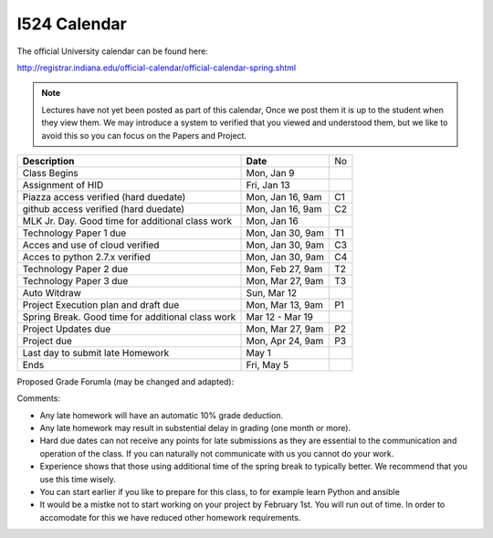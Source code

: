 I524 Calendar
=============

The official University calendar can be found here:

http://registrar.indiana.edu/official-calendar/official-calendar-spring.shtml

.. note:: Lectures have not yet been posted as part of this calendar,
	  Once we post them it is up to the student when they view
	  them.  We may introduce a system to verified that you viewed
	  and understood them, but we like to avoid this so you can
	  focus on the Papers and Project.

+---------------------------------------------+--------------------+----+
| **Description**                             | **Date**           | No |
+---------------------------------------------+--------------------+----+
| Class Begins                                | Mon, Jan 9         |    |
+---------------------------------------------+--------------------+----+
| Assignment of HID                           | Fri, Jan 13        |    |
+---------------------------------------------+--------------------+----+
| Piazza access verified  (hard duedate)      | Mon, Jan 16, 9am   | C1 |
+---------------------------------------------+--------------------+----+
| github access verified  (hard duedate)      | Mon, Jan 16, 9am   | C2 |
+---------------------------------------------+--------------------+----+
| MLK Jr. Day.	                              | Mon, Jan 16        |    |
| Good time for additional class work         |                    |    |
+---------------------------------------------+--------------------+----+
| Technology Paper 1 due                      | Mon, Jan 30, 9am   | T1 |
+---------------------------------------------+--------------------+----+
| Acces and use of cloud verified             | Mon, Jan 30, 9am   | C3 |
+---------------------------------------------+--------------------+----+
| Acces to python 2.7.x verified              | Mon, Jan 30, 9am   | C4 |
+---------------------------------------------+--------------------+----+
| Technology Paper 2 due                      | Mon, Feb 27, 9am   | T2 |
+---------------------------------------------+--------------------+----+
| Technology Paper 3 due                      | Mon, Mar 27, 9am   | T3 |
+---------------------------------------------+--------------------+----+
| Auto Witdraw	                              | Sun, Mar 12        |    |
+---------------------------------------------+--------------------+----+
| Project Execution plan and draft due        | Mon, Mar 13, 9am   | P1 |
+---------------------------------------------+--------------------+----+
| Spring Break.	                              | Mar 12 - Mar 19    |    |
| Good time for additional class work         |                    |    |
+---------------------------------------------+--------------------+----+
| Project Updates due                         | Mon, Mar 27, 9am   | P2 |
+---------------------------------------------+--------------------+----+
| Project due                                 | Mon, Apr 24, 9am   | P3 |
+---------------------------------------------+--------------------+----+
| Last day to submit late Homework	      | May 1              |    |
+---------------------------------------------+--------------------+----+
| Ends	                                      | Fri, May 5         |    |
+---------------------------------------------+--------------------+----+

Proposed Grade Forumla (may be changed and adapted):




Comments:

* Any late homework will have an automatic 10% grade deduction.
* Any late homework may result in substential delay in grading (one month or
  more).
* Hard due dates can not receive any points for late submissions as they are
  essential to the communication and operation of the class. If you can naturally
  not communicate with us you cannot do your work. 
* Experience shows that those using additional time of the spring break to
  typically better. We recommend that you use this time wisely.
* You can start earlier if you like to prepare for this class, to for example
  learn Python and ansible
* It would be a mistke not to start working on your project by February 1st. You
  will run out of time. In order to accomodate for this we have reduced other
  homework requirements. 
